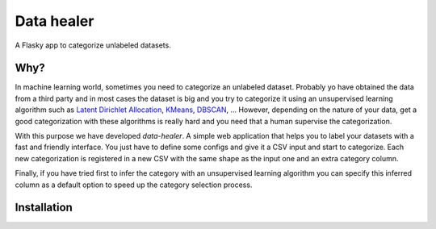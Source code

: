 ===============================
Data healer
===============================

A Flasky app to categorize unlabeled datasets.


Why?
----

In machine learning world, sometimes you need to categorize an unlabeled dataset. Probably yo have obtained
the data from a third party and in most cases the dataset is big and you try to categorize it using an unsupervised
learning algorithm such as `Latent Dirichlet Allocation <https://en.wikipedia.org/wiki/Latent_Dirichlet_allocation/>`_,
`KMeans <https://en.wikipedia.org/wiki/K-means_clustering/>`_, `DBSCAN <https://en.wikipedia.org/wiki/DBSCAN/>`_, ...
However, depending on the nature of your data, get a good categorization with these algorithms is really hard and you
need that a human supervise the categorization.

With this purpose we have developed `data-healer`. A simple web application that helps you to label your datasets with
a fast and friendly interface. You just have to define some configs and give it a CSV input and start to categorize.
Each new categorization is registered in a new CSV with the same shape as the input one and an extra category column.

Finally, if you have tried first to infer the category with an unsupervised learning algorithm you can specify this
inferred column as a default option to speed up the category selection process.


Installation
------------
